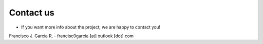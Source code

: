 Contact us
==========

* If you want more info about the project, we are happy to contact you!

Francisco J. Garcia R. - francisc0garcia [at] outlook [dot] com

